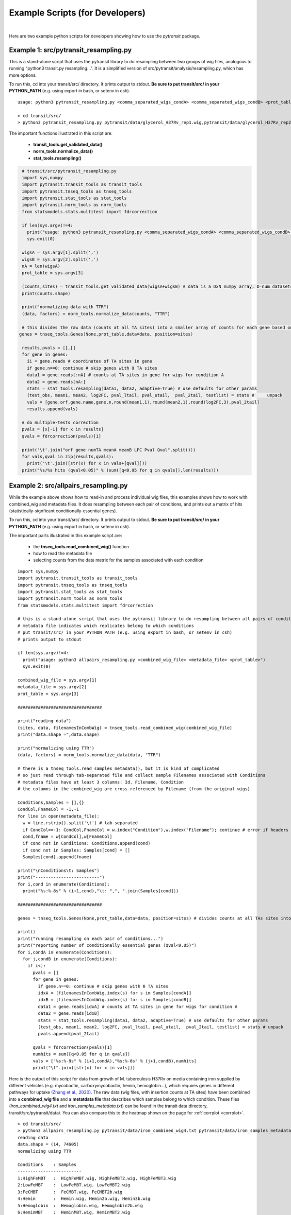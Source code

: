 Example Scripts (for Developers)
===============

|

Here are two example python scripts for developers showing how to use the *pytransit* package.

Example 1: src/pytransit_resampling.py
~~~~~~~~~~~~~~~~~~~~~

This is a stand-alone script that uses the pytransit library to do
resampling between two groups of wig files, analogous to running
"python3 transit.py resampling...".  It is a simplified version of
src/pytransit/analysis/resampling.py, which has more options.  

To run this, cd into your transit/src/ directory.  It prints output to
stdout. **Be sure to put transit/src/ in your PYTHON_PATH** 
(e.g. using export in bash, or setenv in csh).

::

  usage: python3 pytransit_resampling.py <comma_separated_wigs_condA> <comma_separated_wigs_condB> <prot_table>

  > cd transit/src/
  > python3 pytransit_resampling.py pytransit/data/glycerol_H37Rv_rep1.wig,pytransit/data/glycerol_H37Rv_rep2.wig pytransit/data/cholesterol_H37Rv_rep1.wig,pytransit/data/cholesterol_H37Rv_rep2.wig,pytransit/data/cholesterol_H37Rv_rep3.wig pytransit/genomes/H37Rv.prot_table 

The important functions illustrated in this script are:

 * **transit_tools.get_validated_data()**
 * **norm_tools.normalize_data()**
 * **stat_tools.resampling()**

.. code-block:: python

  # transit/src/pytransit_resampling.py
  import sys,numpy
  import pytransit.transit_tools as transit_tools
  import pytransit.tnseq_tools as tnseq_tools
  import pytransit.stat_tools as stat_tools
  import pytransit.norm_tools as norm_tools
  from statsmodels.stats.multitest import fdrcorrection
  
  if len(sys.argv)!=4:
    print("usage: python3 pytransit_resampling.py <comma_separated_wigs_condA> <comma_separated_wigs_condB> <prot_table>")
    sys.exit(0)
  
  wigsA = sys.argv[1].split(',')
  wigsB = sys.argv[2].split(',')
  nA = len(wigsA)
  prot_table = sys.argv[3]
  
  (counts,sites) = transit_tools.get_validated_data(wigsA+wigsB) # data is a DxN numpy array, D=num datasets, N=num TA sites
  print(counts.shape)

  print("normalizing data with TTR")
  (data, factors) = norm_tools.normalize_data(counts, "TTR")

  # this divides the raw data (counts at all TA sites) into a smaller array of counts for each gene based on its coordinates
 genes = tnseq_tools.Genes(None,prot_table,data=data, position=sites)

  results,pvals = [],[]
  for gene in genes:
    ii = gene.reads # coordinates of TA sites in gene
    if gene.n==0: continue # skip genes with 0 TA sites
    data1 = gene.reads[:nA] # counts at TA sites in gene for wigs for condition A
    data2 = gene.reads[nA:]
    stats = stat_tools.resampling(data1, data2, adaptive=True) # use defaults for other params
    (test_obs, mean1, mean2, log2FC, pval_ltail, pval_utail,  pval_2tail, testlist) = stats #     unpack
    vals = [gene.orf,gene.name,gene.n,round(mean1,1),round(mean2,1),round(log2FC,3),pval_2tail]
    results.append(vals)

  # do multiple-tests correction
  pvals = [x[-1] for x in results]
  qvals = fdrcorrection(pvals)[1]
  
  print('\t'.join("orf gene numTA meanA meanB LFC Pval Qval".split()))
  for vals,qval in zip(results,qvals):
    print('\t'.join([str(x) for x in vals+[qval]]))
  print("%s/%s hits (qval<0.05)" % (sum([q<0.05 for q in qvals]),len(results)))
  



Example 2: src/allpairs_resampling.py
~~~~~~~~~~~~~~~~~~~~~

While the example above shows how to read-in and process individual wig files,
this examples shows how to work with combined_wig and metadata files.
It does resampling between each pair of conditions, and prints out a matrix of hits 
(statistically-signficant conditionally-essential genes).

To run this, cd into your transit/src/ directory.  It prints output to
stdout. **Be sure to put transit/src/ in your PYTHON_PATH** 
(e.g. using export in bash, or setenv in csh).

The important parts illustrated in this example script are: 

 * the **tnseq_tools.read_combined_wig()** function
 * how to read the metadata file
 * selecting counts from the data matrix for the samples associated with each condition

::

  import sys,numpy
  import pytransit.transit_tools as transit_tools
  import pytransit.tnseq_tools as tnseq_tools
  import pytransit.stat_tools as stat_tools
  import pytransit.norm_tools as norm_tools
  from statsmodels.stats.multitest import fdrcorrection
  
  # this is a stand-alone script that uses the pytransit library to do resampling between all pairs of conditions in a combined_wig file
  # metadata file indicates which replicates belong to which conditions
  # put transit/src/ in your PYTHON_PATH (e.g. using export in bash, or setenv in csh)
  # prints output to stdout
  
  if len(sys.argv)!=4:
    print("usage: python3 allpairs_resampling.py <combined_wig_file> <metadata_file> <prot_table>")
    sys.exit(0)
  
  combined_wig_file = sys.argv[1]
  metadata_file = sys.argv[2]
  prot_table = sys.argv[3]
  
  #################################
  
  print("reading data")
  (sites, data, filenamesInCombWig) = tnseq_tools.read_combined_wig(combined_wig_file)
  print("data.shape =",data.shape)
  
  print("normalizing using TTR")
  (data, factors) = norm_tools.normalize_data(data, "TTR")
  
  # there is a tnseq_tools.read_samples_metadata(), but it is kind of complicated
  # so just read through tab-separated file and collect sample Filenames associated with Conditions
  # metadata files have at least 3 columns: Id, Filename, Condition
  # the columns in the combined_wig are cross-referenced by Filename (from the original wigs)
  
  Conditions,Samples = [],{}
  CondCol,FnameCol = -1,-1
  for line in open(metadata_file):
    w = line.rstrip().split('\t') # tab-separated
    if CondCol==-1: CondCol,FnameCol = w.index("Condition"),w.index("Filename"); continue # error if headers not found
    cond,fname = w[CondCol],w[FnameCol]
    if cond not in Conditions: Conditions.append(cond)
    if cond not in Samples: Samples[cond] = []
    Samples[cond].append(fname)
  
  print("\nConditions\t: Samples")
  print("-------------------------")
  for i,cond in enumerate(Conditions):
    print("%s:%-8s" % (i+1,cond),"\t: ",", ".join(Samples[cond]))
   
  #################################
  
  genes = tnseq_tools.Genes(None,prot_table,data=data, position=sites) # divides counts at all TAs sites into groups by orf
  
  print()
  print("running resampling on each pair of conditions...")
  print("reporting number of conditionally essential genes (Qval<0.05)")
  for i,condA in enumerate(Conditions):
    for j,condB in enumerate(Conditions):
      if i<j:
        pvals = []
        for gene in genes:
          if gene.n==0: continue # skip genes with 0 TA sites
          idxA = [filenamesInCombWig.index(s) for s in Samples[condA]]
          idxB = [filenamesInCombWig.index(s) for s in Samples[condB]]
          data1 = gene.reads[idxA] # counts at TA sites in gene for wigs for condition A
          data2 = gene.reads[idxB]
          stats = stat_tools.resampling(data1, data2, adaptive=True) # use defaults for other params
          (test_obs, mean1, mean2, log2FC, pval_ltail, pval_utail,  pval_2tail, testlist) = stats # unpack
          pvals.append(pval_2tail)
  
        qvals = fdrcorrection(pvals)[1]
        numhits = sum([q<0.05 for q in qvals])
        vals = ["%s:%-8s" % (i+1,condA),"%s:%-8s" % (j+1,condB),numhits]
        print("\t".join([str(x) for x in vals]))
  

Here is the output of this script for data from growth
of M. tuberculosis H37Rv on media containing iron supplied by
different vehicles (e.g. mycobactin, carboxymycobactin, hemin,
hemoglobin...), which requires genes in different pathways for uptake
`(Zhang et al., 2020) <https://pubmed.ncbi.nlm.nih.gov/32069330/>`_.
The raw data (wig files, with insertion counts at TA sites) have been
combined into a **combined_wig file** and a **metatdata file** that
describes which samples belong to which condition.  These files 
(*iron_combined_wig4.txt* and *iron_samples_metadata.txt*) can be found in
the transit data directory, transit/src/pytransit/data/.  You can
also compare this to the heatmap shown on the page for :ref:`corrplot
<corrplot>`.

::

  > cd transit/src/
  > python3 allpairs_resampling.py pytransit/data/iron_combined_wig4.txt pytransit/data/iron_samples_metadata.txt pytransit/genomes/H37Rv.prot_table
  reading data
  data.shape = (14, 74605)
  normalizing using TTR
  
  Conditions	: Samples
  -------------------------
  1:HighFeMBT 	:  HighFeMBT.wig, HighFeMBT2.wig, HighFeMBT3.wig
  2:LowFeMBT 	:  LowFeMBT.wig, LowFeMBT2.wig
  3:FeCMBT   	:  FeCMBT.wig, FeCMBT2b.wig
  4:Hemin    	:  Hemin.wig, Hemin2b.wig, Hemin3b.wig
  5:Hemoglobin 	:  Hemoglobin.wig, Hemoglobin2b.wig
  6:HeminMBT 	:  HeminMBT.wig, HeminMBT2.wig
  
  running resampling on each pair of conditions...
  reporting number of conditionally essential genes (Qval<0.05)
  1:HighFeMBT	2:LowFeMBT	38
  1:HighFeMBT	3:FeCMBT  	10
  1:HighFeMBT	4:Hemin   	136
  1:HighFeMBT	5:Hemoglobin	134
  1:HighFeMBT	6:HeminMBT	30
  2:LowFeMBT	3:FeCMBT  	35
  2:LowFeMBT	4:Hemin   	70
  2:LowFeMBT	5:Hemoglobin	71
  2:LowFeMBT	6:HeminMBT	5
  3:FeCMBT  	4:Hemin   	104
  3:FeCMBT  	5:Hemoglobin	106
  3:FeCMBT  	6:HeminMBT	44
  4:Hemin   	5:Hemoglobin	4
  4:Hemin   	6:HeminMBT	77
  5:Hemoglobin	6:HeminMBT	89


.. NOTE::

  Note, in allpairs_resampling.py, the FDR correction 
  to adjust P-values for testing all genes in parallel 
  is applied within each pairwise comparison.
  This correction is then repeated independently for each pair
  of conditions analyzed.  Formally, it would be more rigorous to apply
  the FDR correction one time at the end, to adjust P-values over all pairs and
  over all genes (which would be G*N*(N-1)/2 probabilities, where G in
  the number of genes in the genome, and N is the number of conditions).
  This would likely further reduce the number of significant
  conditionally-essential genes.  But for simplicity, this example
  script does not do that, because it is just designed to illustrate
  using the *pytransit* package.

